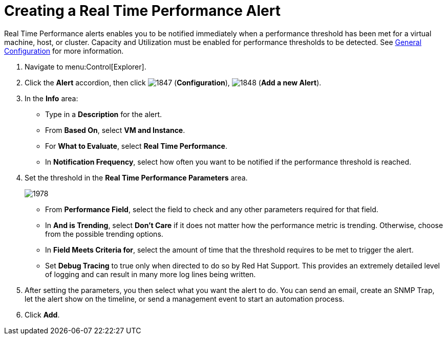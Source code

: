 [[_to_create_a_real_time_performance_alert]]
= Creating a Real Time Performance Alert

Real Time Performance alerts enables you to be notified immediately when a performance threshold has been met for a virtual machine, host, or cluster.
Capacity and Utilization must be enabled for performance thresholds to be detected.
See https://access.redhat.com/documentation/en/red-hat-cloudforms/4.1/general-configuration/general-configuration[General Configuration] for more information.

. Navigate to menu:Control[Explorer].
. Click the *Alert* accordion, then click  image:images/1847.png[] (*Configuration*),  image:images/1848.png[] (*Add a new Alert*).
. In the *Info* area:
+
* Type in a *Description* for the alert.
* From *Based On*, select *VM and Instance*.
* For *What to Evaluate*, select *Real Time Performance*.
* In *Notification Frequency*, select how often you want to be notified if the performance threshold is reached.

. Set the threshold in the *Real Time Performance Parameters* area.
+

image::images/1978.png[]
+
* From *Performance Field*, select the field to check and any other parameters required for that field.
* In *And is Trending*, select *Don't Care* if it does not matter how the performance metric is trending.
  Otherwise, choose from the possible trending options.
* In *Field Meets Criteria for*, select the amount of time that the threshold requires to be met to trigger the alert.
* Set *Debug Tracing* to true only when directed to do so by Red Hat Support.
  This provides an extremely detailed level of logging and can result in many more log lines being written.

. After setting the parameters, you then select what you want the alert to do.
  You can send an email, create an SNMP Trap, let the alert show on the timeline, or send a management event to start an automation process.
. Click *Add*.

